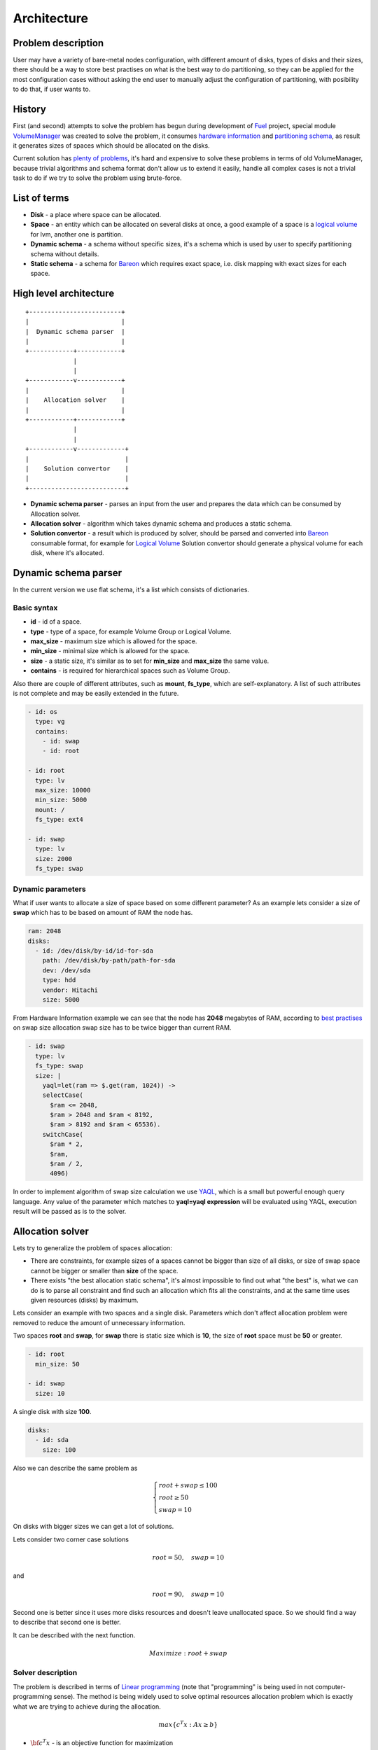 ============
Architecture
============
Problem description
-------------------
User may have a variety of bare-metal nodes configuration, with different amount of disks, types of disks and their sizes, there should be a way to store best practises on what is the best way to do partitioning, so they can be applied for the most configuration cases without asking the end user to manually adjust the configuration of partitioning, with posibility to do that, if user wants to.

History
-------
First (and second) attempts to solve the problem has begun during development of `Fuel <https://wiki.openstack.org/wiki/Fuel>`_ project, special module `VolumeManager <https://github.com/openstack/fuel-web/blob/7.0/nailgun/nailgun/extensions/volume_manager/manager.py>`_ was created to solve the problem, it consumes `hardware information <https://github.com/openstack/fuel-web/blob/7.0/nailgun/nailgun/fixtures/sample_environment.json#L195-L232>`_ and `partitioning schema <https://github.com/openstack/fuel-web/blob/7.0/nailgun/nailgun/fixtures/openstack.yaml#L444-L577>`_, as result it generates sizes of spaces which should be allocated on the disks.

Current solution has `plenty of problems <https://blueprints.launchpad.net/bareon/+spec/dynamic-allocation>`_, it's hard and expensive to solve these problems in terms of old VolumeManager, because trivial algorithms and schema format don't allow us to extend it easily, handle all complex cases is not a trivial task to do if we try to solve the problem using brute-force.

List of terms
-------------
* **Disk** - a place where space can be allocated.
* **Space** - an entity which can be allocated on several disks at once, a good example of a space is a `logical volume <https://en.wikipedia.org/wiki/Logical_Volume_Manager_(Linux)>`_ for lvm, another one is partition.
* **Dynamic schema** - a schema without specific sizes, it's a schema which is used by user to specify partitioning schema without details.
* **Static schema** - a schema for `Bareon <https://wiki.openstack.org/wiki/Bareon>`_ which requires exact space, i.e. disk mapping with exact sizes for each space.

High level architecture
-----------------------

::

    +-------------------------+
    |                         |
    |  Dynamic schema parser  |
    |                         |
    +------------+------------+
                 |
                 |
    +------------v------------+
    |                         |
    |    Allocation solver    |
    |                         |
    +------------+------------+
                 |
                 |
    +------------v-------------+
    |                          |
    |    Solution convertor    |
    |                          |
    +--------------------------+

* **Dynamic schema parser** - parses an input from the user and prepares the data which can be consumed by Allocation solver.
* **Allocation solver** - algorithm which takes dynamic schema and produces a static schema.
* **Solution convertor** - a result which is produced by solver, should be parsed and converted into `Bareon <https://wiki.openstack.org/wiki/Bareon>`_ consumable format, for example for `Logical Volume <https://en.wikipedia.org/wiki/Logical_Volume_Manager_(Linux)>`_ Solution convertor should generate a physical volume for each disk, where it's allocated.

Dynamic schema parser
---------------------

In the current version we use flat schema, it's a list which consists of dictionaries.

Basic syntax
~~~~~~~~~~~~

* **id** - id of a space.
* **type** - type of a space, for example Volume Group or Logical Volume.
* **max_size** - maximum size which is allowed for the space.
* **min_size** - minimal size which is allowed for the space.
* **size** - a static size, it's similar as to set for **min_size** and **max_size** the same value.
* **contains** - is required for hierarchical spaces such as Volume Group.

Also there are couple of different attributes, such as **mount**, **fs_type**, which are self-explanatory. A list of such attributes is not complete and may be easily extended in the future.

.. code-block:: yaml

    - id: os
      type: vg
      contains:
        - id: swap
        - id: root

    - id: root
      type: lv
      max_size: 10000
      min_size: 5000
      mount: /
      fs_type: ext4

    - id: swap
      type: lv
      size: 2000
      fs_type: swap


Dynamic parameters
~~~~~~~~~~~~~~~~~~

What if user wants to allocate a size of space based on some different parameter?
As an example lets consider a size of **swap** which has to be based on amount of RAM the node has.

.. code-block:: yaml

    ram: 2048
    disks:
      - id: /dev/disk/by-id/id-for-sda
        path: /dev/disk/by-path/path-for-sda
        dev: /dev/sda
        type: hdd
        vendor: Hitachi
        size: 5000

From Hardware Information example we can see that the node has **2048** megabytes of RAM, according to `best practises <https://access.redhat.com/documentation/en-US/Red_Hat_Enterprise_Linux/6/html/Installation_Guide/s2-diskpartrecommend-ppc.html>`_ on swap size allocation swap size has to be twice bigger than current RAM.

.. code-block:: yaml

    - id: swap
      type: lv
      fs_type: swap
      size: |
        yaql=let(ram => $.get(ram, 1024)) ->
        selectCase(
          $ram <= 2048,
          $ram > 2048 and $ram < 8192,
          $ram > 8192 and $ram < 65536).
        switchCase(
          $ram * 2,
          $ram,
          $ram / 2,
          4096)

In order to implement algorithm of swap size calculation we use `YAQL <https://github.com/openstack/yaql>`_, which is a small but powerful enough query language. Any value of the parameter which matches to **yaql=yaql expression** will be evaluated using YAQL, execution result will be passed as is to the solver.

Allocation solver
-----------------

Lets try to generalize the problem of spaces allocation:

* There are constraints, for example sizes of a spaces cannot be bigger than size of all disks, or size of swap space cannot be bigger or smaller than **size** of the space.
* There exists "the best allocation static schema", it's almost impossible to find out what "the best" is, what we can do is to parse all constraint and find such an allocation which fits all the constraints, and at the same time uses given resources (disks) by maximum.

Lets consider an example with two spaces and a single disk.
Parameters which don't affect allocation problem were removed to reduce the amount of unnecessary information.

Two spaces **root** and **swap**, for **swap** there is static size which is **10**, the size of **root** space must be **50** or greater.

.. code-block:: yaml

    - id: root
      min_size: 50

    - id: swap
      size: 10

A single disk with size **100**.

.. code-block:: yaml

    disks:
      - id: sda
        size: 100

Also we can describe the same problem as

.. math::

    \begin{cases}
    root + swap \le 100 \\
    root \ge 50 \\
    swap = 10
    \end{cases}

On disks with bigger sizes we can get a lot of solutions.

Lets consider two corner case solutions

.. math::

    root = 50, \quad swap = 10

and

.. math::

    root = 90, \quad swap = 10

Second one is better since it uses more disks resources and doesn't leave unallocated space.
So we should find a way to describe that second one is better.

It can be described with the next function.

.. math::

   Maximize: root + swap


Solver description
~~~~~~~~~~~~~~~~~~

The problem is described in terms of `Linear programming <https://en.wikipedia.org/wiki/Linear_programming>`_ (note that "programming" is being used in not computer-programming sense). The method is being widely used to solve optimal resources allocation problem which is exactly what we are trying to achieve during the allocation.

.. math::

    max\left\{c^{T}x : Ax \ge b\right\}

* :math:`{\bf c^{T}x}` - is an objective function for maximization
* **c** - a vector of coefficients for the values to be found
* **x** - a vector of result values
* **A** - coefficients matrix
* **b** - a vector, when combined with a row from matrix **A** gives a constraint

Description of previous example in terms of Linear programming, is going to be pretty similar to what we did in previous section.

.. math::

   x_1 = root\\
   x_2 = swap

Coefficients for objective function.

.. math::

   c = \begin{bmatrix}
   1 & 1
   \end{bmatrix}^{T}

A vector of values to be found, i.e. sizes of spaces.

.. math::

   x = \begin{bmatrix}
   x_1 \\
   x_2
   \end{bmatrix}

System of linear inequalities. Inequalities which are "less or equal" multiplied by -1 to make them "greater or equal".

.. math::

   Ax \ge b = \begin{cases}
    - x_1  - x_2 & \ge -100 \\
    x_1 & \ge 50 \\
    -x_2 & \ge -10 \\
    x_2 & \ge 10 \\
    x_1 & \ge 0 \\
    x_2 & \ge 0
   \end{cases}\\[2ex]

**A** and **b** written in matrix and vector form respectively.

.. math::

   A =  \begin{bmatrix}
   -1 & -1 \\
   1 & 0 \\
   0 & -1 \\
   0 & 1 \\
   1 & 0 \\
   0 & 1 \\
   \end{bmatrix}\\[2ex]

   b = \begin{bmatrix}
   -100 \\
   50 \\
   -10 \\
   10 \\
   0 \\
   0
   \end{bmatrix}\\[2ex]

In order to solve the problem `Scipy linprog <http://docs.scipy.org/doc/scipy-0.16.0/reference/generated/scipy.optimize.linprog.html>`_ module is being used. It uses `Simplex algorithm <https://en.wikipedia.org/wiki/Simplex_algorithm>`_ to find the most feasible solution.

So what allocator does, is builds a matrix and couple of vectors and using Simplex algorithm gets the result.

Two disks
~~~~~~~~~

If there are two spaces and two disks, there are going to be 4 unknown variables:

#. 1st space size for 1st disk.
#. 2nd space size for 1st disk.
#. 1st space size for 2nd disk.
#. 2nd space size for 2nd disk.

Lets take spaces definition which was used previously.

.. code-block:: yaml

    - id: root
      min_size: 50

    - id: swap
      size: 10

And two disks.

.. code-block:: yaml

    disks:
      - id: sda
        size: 100

      - id: sdb
        size: 200

Resulting system of linear inequalities.

.. math::

   \begin{cases}
   x_1 + x_2 \le 100 \\
   x_3 + x_4 \le 200 \\
   x_1 + x_3 \ge 50 \\
   x_2 + x_4 = 10
   \end{cases}

* :math:`x_1 + x_2 \le 100` inequality for root and swap on the 1st disk
* :math:`x_3 + x_4 \le 200` inequality for root and swap on the 2nd disk
* :math:`x_1 + x_3 \ge 50` inequality for root space
* :math:`x_2 + x_4 = 10` equality for swap space

Integer solution
~~~~~~~~~~~~~~~~

By default result vector provides rational number vector solution.
Very naive way is being used to get integer soluton, we round the number down,
this solution may have problems because some of the constraints may be violated
with respect to one megabyte.
Another side effect is we may get **N** megabytes unallocated in the worst case, where
**N** is an amount of spaces.
For our application purposes all above drawbacks are not so big, considering
a complexity of proper solution.

`Mixed integer programming <https://en.wikipedia.org/wiki/Integer_programming>`_ can
be used to get integer result, but solution for problems described in terms of
Integer programming may be NP-hard. So it should be considered carefully if it's worth
to be used.

Ordering
~~~~~~~~

It would be really nice to have volumes allocated on disks in the order which
was specified by the user.

Lets consider two spaces example.

.. code-block:: yaml

    - id: root
      size: 100

    - id: var
      size: 100

With two disks.

.. code-block:: yaml

    disks:
      - id: sda
        size: 100

      - id: sdb
        size: 100

Which can be represented as next inequality.

.. math::

    \begin{cases}
    x_1 + x_2 \le 100 \\
    x_3 + x_4 \le 100 \\
    x_1 + x_3 = 100 \\
    x_2 + x_4 = 100
    \end{cases}

And objective function.

.. math::

   Maximize: x_1 + x_2 + x_3 + x_4

So we may have two obvious solutions here:

#. **var** for 1st disk, **root** for 2nd.
#. **root** for 1st disk, **var** for 2nd.

Objective function is being used by the algorithm to decide, which solution
is "better". Currently all elements in coefficients vector are equal to 1

.. math::
   c = \begin{bmatrix}
   1 &
   1 &
   1 &
   1
   \end{bmatrix}^{T}

We can change coefficients in a way that first volume has higher coefficient than the last one.

.. math::

   c = \begin{bmatrix}
   4 &
   3 &
   2 &
   1
   \end{bmatrix}^{T}\\[2ex]

Now Linear Programming solver will try to maximize the solution with respect to specified order of spaces.

But that is not so simple, if we take a closer look at the results we may get.
Lets consider two solutions and calculate the results of objective function.

.. math::

   c^{T}x =
   \begin{bmatrix}
   4 &
   3 &
   2 &
   1
   \end{bmatrix}
   \begin{bmatrix}
   100 \\
   0 \\
   0 \\
   100
   \end{bmatrix}
   =
   sum\begin{bmatrix}
   400 \\
   0 \\
   0 \\
   100
   \end{bmatrix}
   = 500

The result that objective function provides is **500**, if **root** is allocated on the first disk and **var** on second one.

.. math::

   c^{T}x = 
   \begin{bmatrix}
   4 &
   3 &
   2 &
   1
   \end{bmatrix}
   \begin{bmatrix}
   50 \\
   50 \\
   50 \\
   50
   \end{bmatrix}
   =
   sum \begin{bmatrix}
   200 \\
   150 \\
   100 \\
   50
   \end{bmatrix}
   = 500

The result that objective function provides is **500**, if **root** and **var** are allocated equally on both disks.

So we need a different monolitically increasing sequence of integers, which is increasing as slow as possible.

Also sequence must not violate next requirements.

.. math::

   \begin{align}
   & n_{i+1} \gt n_i \\[2ex]
   & n_{i} + n_{j+1} \gt n_{i+1} + n_{j} \hspace{0.2cm} \textrm{where} \hspace{0.2cm} i+1 < j
   \end{align}

If we apply it to our example with **4** coefficients, it means that a sum of **bold** elements must not be equal.

.. math::

   \begin{array}{ c c }
   {\bf c_1} & c_2 \\
   c_3 & {\bf c_4}
   \end{array}
   \ne
   \begin{array}{ c c }
   c_1 & {\bf c_2} \\
   {\bf c_3} & c_4
   \end{array}

In the example this requirement is violated

.. math::

   \begin{align}
   & i = 1\\
   & j = 3\\
   & 1 + 4 = 2 + 3
   \end{align}

A sequence which doesn't not violate these requirements has been `found <http://math.stackexchange.com/questions/1596496/finding-a-monotonically-increasing-sequence-of-integers/1596812>`_

.. math::

   1,2,4,6,9,12,16,20,25,30,36,42\cdots

there are `many ways <https://oeis.org/A002620>`_ to caculate such sequence, in our implementation next one is being used

.. math::

   a_n=\lfloor\frac {n+1}2\rfloor\lfloor\frac {n+2}2\rfloor

Lets use this sequence in our examples

.. math::

   c^{T}x = 
   \begin{bmatrix}
   6 &
   4 &
   2 &
   1
   \end{bmatrix}
   \begin{bmatrix}
   100 \\
   0 \\
   0 \\
   100
   \end{bmatrix}
   =
   sum\begin{bmatrix}
   600 \\
   0 \\
   0 \\
   100
   \end{bmatrix}
   = 700

And when **root** and **var** are allocated on both disks equally

.. math::

   c^{T}x =
   \begin{bmatrix}
   6 &
   4 &
   2 &
   1
   \end{bmatrix}
   \begin{bmatrix}
   50 \\
   50 \\
   50 \\
   50
   \end{bmatrix}
   =
   sum\begin{bmatrix}
   300 \\
   200 \\
   100 \\
   50
   \end{bmatrix}
   = 650


So :math:`700 > 650`, first function has greater maximization value, that is exactly what we needed.

Weight
~~~~~~

Two spaces, no exact size specified.

.. code-block:: yaml

    - id: root
      min_size: 10

    - id: var
      min_size: 10

A single disk.

.. code-block:: yaml

    disks:
      - id: sda
        size: 100

According to coefficients of objective funciton with respect to ordering, we will have the next allocation.

* **root** - 90
* **var** - 10

Which is not so obvious result for the user, the expected result would be to have the next allocation.

* **root** - 50
* **var** - 50

So for those spaces, which have the same **min_size**, **max_size** (and **best_with_disks** see next section),
allocator adds special equality to make sure that there is a fair allocation between spaces with same requirements.

Each space can have **weight** variable specified (**1** by default), which is used to make additional equality.

.. math::

    \begin{cases}
    x_1 + x_2 \le 100 \\
    x_3 + x_4 \le 200 \\
    x_1 + x_3 = 100 \\
    x_2 + x_4 = 100 \\
    x_2 * (1 / weight) - x_4 * (1 / weight) = 0
    \end{cases}

To satisfy last equality, spaces have to be equal in size.
If it's required to have one space twice smaller than the other one, it can be done by setting the weight variable.


.. code-block:: yaml

    - id: root
      size: 10
      weight: 1

    - id: var
      size: 10
      weight: 0.5

As result for **var** will be allocated twice smaller space on the disk.

Best with disks
~~~~~~~~~~~~~~~

User may want a space to be allocated on specific disk according to any attribute of a disk.

For example lets consider an example with **ceph-journal** which is better to allocate on **ssd** disks.

From user's perspective each space can have a new parameter **best_with_disks**, in order to fill in this parameter `YAQL <https://github.com/openstack/yaql>`_ can be used.

.. code-block:: yaml

    - id: ceph-journal
      best_with_disks: |
        yaql=$.disks.where($.type = "ssd")

    - id: root
      min_size: 10

.. code-block:: yaml

    disks:
      - id: sda
        size: 100
        type: hdd

      - id: sdb
        size: 10
        type: ssd


So in solver we get a list of **ssd** disks, if there are any.

Lets adjust coefficients to make ceph-journal to be allocated on ssd, as a second priority ordering should be respected.

In order to do that lets make order coefficient :math:`0 < \textrm{order coefficient} < 1`.

.. math::

   c = \begin{bmatrix}
   0 + (1/2) \\
   1 + (1/4) \\
   1 + (1/6) \\
   0 + (1/9)
   \end{bmatrix}

or

.. math::

   c^{T}x = x_1 \cdot (0 + 1/2) + x_2 \cdot (1 + 1/4) + x_3 \cdot (1 + 1/6) + x_4 \cdot (0 + 1/9)

#. Build sets according to selected disks, in our case we have two sets, **hdd** and **ssd** disks.
#. For spaces which belong to specific set of disks add **1** to a coefficient which represents this space on a disk from the set.
#. If space does not belong to the set of disks, add **0**.

To make sure that spaces are always (unless size constraints are not violated) allocated on the disks which they best suited with,
we automatically add a special artificial volume **unallocated**, whose coefficient is always **1**, and in this case we should change
coefficient of space which belongs to the set of disks to **2**.

.. math::

   c = \begin{bmatrix}
   0 + (1/2)\\
   2 + (1/4)\\
   1 \\
   2 + (1/9)\\
   0 + (1/12)\\
   1
   \end{bmatrix}

As the result if space has one or more **best_with_disks**, it will be allocated on specified disks only.
